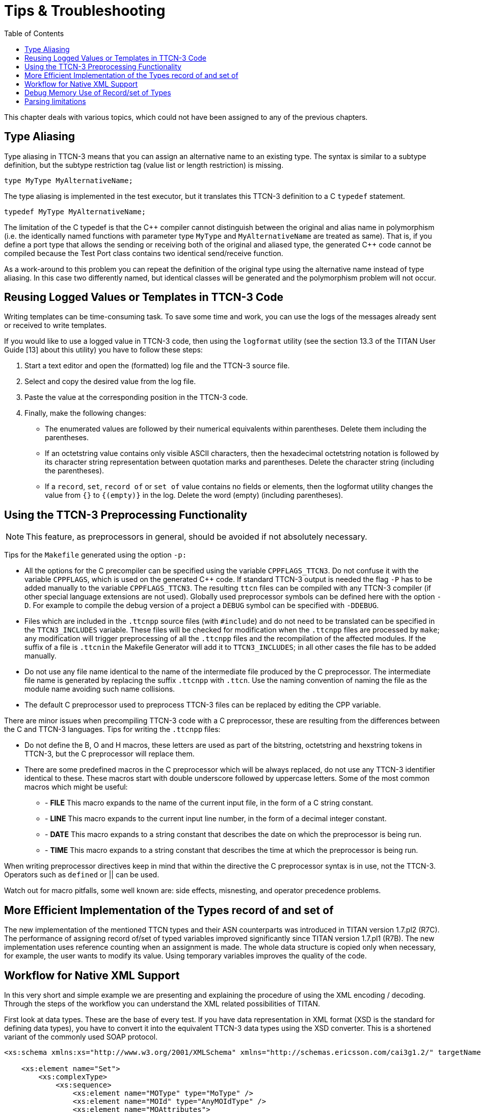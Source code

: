 = Tips & Troubleshooting
:toc:

This chapter deals with various topics, which could not have been assigned to any of the previous chapters.

== Type Aliasing

Type aliasing in TTCN-3 means that you can assign an alternative name to an existing type. The syntax is similar to a subtype definition, but the subtype restriction tag (value list or length restriction) is missing.

`type MyType MyAlternativeName;`

The type aliasing is implemented in the test executor, but it translates this TTCN-3 definition to a C `typedef` statement.

`typedef MyType MyAlternativeName;`

The limitation of the C typedef is that the {cpp} compiler cannot distinguish between the original and alias name in polymorphism (i.e. the identically named functions with parameter type `MyType` and `MyAlternativeName` are treated as same). That is, if you define a port type that allows the sending or receiving both of the original and aliased type, the generated {cpp} code cannot be compiled because the Test Port class contains two identical send/receive function.

As a work-around to this problem you can repeat the definition of the original type using the alternative name instead of type aliasing. In this case two differently named, but identical classes will be generated and the polymorphism problem will not occur.

[[reusing-logged-values-or-templates-in-ttcn-3-code]]
== Reusing Logged Values or Templates in TTCN-3 Code

Writing templates can be time-consuming task. To save some time and work, you can use the logs of the messages already sent or received to write templates.

If you would like to use a logged value in TTCN-3 code, then using the `logformat` utility (see the section 13.3 of the TITAN User Guide [13] about this utility) you have to follow these steps:

. Start a text editor and open the (formatted) log file and the TTCN-3 source file.
. Select and copy the desired value from the log file.
. Paste the value at the corresponding position in the TTCN-3 code.
. Finally, make the following changes:
+
* The enumerated values are followed by their numerical equivalents within parentheses. Delete them including the parentheses.
+
* If an octetstring value contains only visible ASCII characters, then the hexadecimal octetstring notation is followed by its character string representation between quotation marks and parentheses. Delete the character string (including the parentheses).
+
* If a `record`, `set`, `record of` or `set of` value contains no fields or elements, then the logformat utility changes the value from `{}` to `{(empty)}` in the log. Delete the word (empty) (including parentheses).

[[using-the-ttcn-3-preprocessing-functionality]]
== Using the TTCN-3 Preprocessing Functionality

NOTE: This feature, as preprocessors in general, should be avoided if not absolutely necessary.

Tips for the `Makefile` generated using the option `-p:`

* All the options for the C precompiler can be specified using the variable `CPPFLAGS_TTCN3`. Do not confuse it with the variable `CPPFLAGS`, which is used on the generated {cpp} code. If standard TTCN-3 output is needed the flag `-P` has to be added manually to the variable `CPPFLAGS_TTCN3`. The resulting `ttcn` files can be compiled with any TTCN-3 compiler (if other special language extensions are not used). Globally used preprocessor symbols can be defined here with the option `-D`. For example to compile the debug version of a project a `DEBUG` symbol can be specified with `-DDEBUG`.

* Files which are included in the `.ttcnpp` source files (with `#include`) and do not need to be translated can be specified in the `TTCN3_INCLUDES` variable. These files will be checked for modification when the `.ttcnpp` files are processed by `make`; any modification will trigger preprocessing of all the `.ttcnpp` files and the recompilation of the affected modules. If the suffix of a file is `.ttcnin` the Makefile Generator will add it to `TTCN3_INCLUDES`; in all other cases the file has to be added manually.

* Do not use any file name identical to the name of the intermediate file produced by the C preprocessor. The intermediate file name is generated by replacing the suffix `.ttcnpp` with `.ttcn`. Use the naming convention of naming the file as the module name avoiding such name collisions.

* The default C preprocessor used to preprocess TTCN-3 files can be replaced by editing the CPP variable.

There are minor issues when precompiling TTCN-3 code with a C preprocessor, these are resulting from the differences between the C and TTCN-3 languages. Tips for writing the `.ttcnpp` files:

* Do not define the B, O and H macros, these letters are used as part of the bitstring, octetstring and hexstring tokens in TTCN-3, but the C preprocessor will replace them.

* There are some predefined macros in the C preprocessor which will be always replaced, do not use any TTCN-3 identifier identical to these. These macros start with double underscore followed by uppercase letters. Some of the most common macros which might be useful:

** - *FILE* This macro expands to the name of the current input file, in the form of a C string constant.
** - *LINE* This macro expands to the current input line number, in the form of a decimal integer constant.
** - *DATE* This macro expands to a string constant that describes the date on which the preprocessor is being run.
** - *TIME* This macro expands to a string constant that describes the time at which the preprocessor is being run.

When writing preprocessor directives keep in mind that within the directive the C preprocessor syntax is in use, not the TTCN-3. Operators such as `defined` or || can be used.

Watch out for macro pitfalls, some well known are: side effects, misnesting, and operator precedence problems.

== More Efficient Implementation of the Types record of and set of

The new implementation of the mentioned TTCN types and their ASN counterparts was introduced in TITAN version 1.7.pl2 (R7C). The performance of assigning record of/set of typed variables improved significantly since TITAN version 1.7.pl1 (R7B). The new implementation uses reference counting when an assignment is made. The whole data structure is copied only when necessary, for example, the user wants to modify its value. Using temporary variables improves the quality of the code.

== Workflow for Native XML Support

In this very short and simple example we are presenting and explaining the procedure of using the XML encoding / decoding. Through the steps of the workflow you can understand the XML related possibilities of TITAN.

First look at data types. These are the base of every test. If you have data representation in XML format (XSD is the standard for defining data types), you have to convert it into the equivalent TTCN-3 data types using the XSD converter. This is a shortened variant of the commonly used SOAP protocol.
[source]
----
<xs:schema xmlns:xs="http://www.w3.org/2001/XMLSchema" xmlns="http://schemas.ericsson.com/cai3g1.2/" targetNamespace="http://schemas.ericsson.com/cai3g1.2/" elementFormDefault="qualified" attributeFormDefault="unqualified">

    <xs:element name="Set">
        <xs:complexType>
            <xs:sequence>
                <xs:element name="MOType" type="MoType" />
                <xs:element name="MOId" type="AnyMOIdType" />
                <xs:element name="MOAttributes">
                    <xs:complexType>
                        <xs:sequence>
                            <xs:element ref="SetMODefinition" />
                        </xs:sequence>
                    </xs:complexType>
                </xs:element>
                <xs:element name="extension" type="AnySequenceType"
                    minOccurs="0" />
            </xs:sequence>
        </xs:complexType>
    </xs:element>

    <xs:complexType name="AbstractSetAttributeType" abstract="true"/>

<xs:element name="SetMODefinition"
type="AbstractSetAttributeType" abstract="true"/>

    <xs:complexType name="AnyMOIdType">
        <xs:sequence>
            <xs:any namespace="##any"
processContents="lax" maxOccurs="unbounded"/>
        </xs:sequence>
    </xs:complexType>

    <xs:complexType name="AnySequenceType">
        <xs:sequence>
            <xs:any namespace="##any"
processContents="lax" maxOccurs="unbounded"/>
        </xs:sequence>
    </xs:complexType>

    <xs:simpleType name="MoType">
        <xs:restriction base="xs:string">
            <xs:pattern value="[A-Za-z][_A-Za-z0-9]*@.*"/>
        </xs:restriction>
    </xs:simpleType>

</xs:schema>
----

After conversion you have a TTCN-3 module whose name is derived from the targetNamespace attribute of <schema> element. This module contains only data types. Two other files are generated also with standardized base datatypes:

* UsefulTtcn3Types.ttcn

* XSD.ttcn

The content of the generated TTCN-3 file:
[source]
----
module schemas_ericsson_com_cai3g1_2 {

import from XSD all;

type record Set
{
    MoType mOType,
    AnyMOIdType mOId,
    record {
        SetMODefinition setMODefinition
    } mOAttributes,
    AnySequenceType extension_ optional
}
with {
variant (mOType) "name as capitalized";
variant (mOId) "name as capitalized";
variant (mOAttributes) "name as capitalized";
variant (mOAttributes.setMODefinition) "name as capitalized";
variant (extension_) "name as 'extension'";
};

type record AbstractSetAttributeType
{};

type AbstractSetAttributeType SetMODefinition;

type record AnyMOIdType
{
    record length(1 .. infinity) of XSD.String elem_list
}
with {
variant (elem_list) "untagged";
variant (elem_list[-]) "anyElement";
};

type record AnySequenceType
{
    record length(1 .. infinity) of XSD.String elem_list
}
with {
variant (elem_list) "untagged";
variant (elem_list[-]) "anyElement";
};

type XSD.String MoType /* (pattern "[A-Za-z][_A-Za-z0-9]*@.*") */;

}
with {
encode "XML";
variant "namespace as 'http://schemas.ericsson.com/cai3g1.2/'";
variant "controlNamespace 'http://www.w3.org/2001/XMLSchema-instance' prefix 'xsi'";
variant "elementFormQualified";
}
----

Also manually created type definitions can be used and combined together. This example shows the next module containing also data types.
[source]
----
module SOAP {

import from XSD all;
import from schemas_ericsson_com_cai3g1_2 all;

type record ApplicationHeaderContent
{};

type record ApplicationBodyContent {
    Set setRequest
};

type record SoapEnvelope {
    SoapHeader header optional,
    SoapBody body
}
with {
variant "name as 'Envelope'";
variant (header) "name as capitalized";
variant (body) "name as capitalized";
};

type record of ApplicationHeaderContent SoapHeader;

type union SoapBody {
    XSD.String fault,
    record of ApplicationBodyContent content
}
with {
variant (fault) "name as capitalized";
variant (content) "untagged";
variant (content[-]) "untagged";
};

}
with {
encode "XML";
variant "controlNamespace 'http://www.w3.org/2001/XMLSchema-instance' prefix 'xsi'";
variant "namespace as 'http://schemas.xmlsoap.org/soap/envelope/' prefix 'SOAP-ENV'";
variant "namespace as 'http://schemas.xmlsoap.org/soap/encoding/' prefix 'SOAP-ENC'";
variant "namespace as 'http://schemas.ericsson.com/cai3g1.1/' prefix 'ns3'";
}
----

The XML encoding/decoding can be accessed via external functions. To encode a value of the SoapEnvelope type (the top-level record type in our example) to XML, or to decode XML data into a value of SoapType, we can use external functions like the following:
[source]
----
module SOAP_ExternalFunctions {

import from SOAP all;

external function enc_SOAP(in SoapEnvelope pdu) return octetstring
with { extension "prototype (convert) encode(XER:XER_EXTENDED)" }

external function dec_SOAP(in octetstring stream) return SoapEnvelope
with { extension "prototype (convert) decode(XER:XER_EXTENDED)" }

}
----

The "prototype (convert)" attribute instructs the compiler to generate a {cpp} implementation for each of the external functions (see section 4.22.4 above). This permits the use of the encoding/decoding functions directly from TTCN-3 code.

In case more sophisticated processing is required (or some form of pre/postprocessing), the encoder/decoder functions can be reimplemented in {cpp}. The basic functionality provided by the compiler can be used as a starting point.

NOTE: In this case all the ``with'' attributes in the example above must be removed from the external function declaration (otherwise the compiler will generate the functions again with the same signature and duplicate symbol errors will appear at link time).

For representing the usage of encoding and decoding we created this demo module that contains one template definition and in the testcase we will apply encoding and decoding.
[source]
----
module demo {

import from SOAP all;
import from SOAP_ExternalFunctions all;

template SoapEnvelope SoapTemplate :=
{
  header := omit,
  body := {
    content := { {
        setRequest := {
          mOType       := "JB007",
          mOId         := {
            elem_list := {
             "<catalog><books count='3'/></catalog>",
             "<catalog><movies count='1'/></catalog>"
            }
          },
          mOAttributes := {
            setMODefinition := {
            }
          },
          extension_ := omit
        }
      } }
  }
}


type component SOAP_CT
{
  var octetstring v_encodedPDU, v_decodePDU;
  var SoapEnvelope v_decodedPDU;
}

testcase tc_encdec() runs on SOAP_CT
{
  v_encodedPDU := enc_SOAP(valueof(SoapTemplate));

  v_decodedPDU := dec_SOAP(v_encodedPDU);

  log("Encoded set request (SoapEnvelope): ", v_encodedPDU);
  log("Decoded set request (SoapEnvelope): ", v_decodedPDU);
}

control
{
  execute(tc_encdec());
}

}
----

The complete demo project is now ready. If running the test case a log file will be generated in which we can find the encoded representation of the value and the decoded variant.

The resulting XML encoding:
[source]
----
<ns3:Envelope xmlns:ns3='http://schemas.ericsson.com/cai3g1.1/'>
  <ns3:Body>
    <ns3:ApplicationBodyContent>
      <ns3:setRequest>
        <ns3:MOType>JB007</ns3:MOType>
        <ns3:MOId>
          <catalog><books count='3'/></catalog>
          <catalog><movies count='1'/></catalog>
        </ns3:MOId>
        <ns3:MOAttributes>
          <ns3:SetMODefinition/>
        </ns3:MOAttributes>
      </ns3:setRequest>
    </ns3:ApplicationBodyContent>
  </ns3:Body>
</ns3:Envelope>
The decoded format (a TTCN-3 value of type SoapEnvelope)

{
  header := omit,
  body := {
    content := { {
        setRequest := {
          mOType       := "JB007",
          mOId         := {
            elem_list := {
             "<catalog><books count='3'/></catalog>",
             "<catalog><movies count='1'/></catalog>"
            }
          },
          mOAttributes := {
            setMODefinition := {
            }
          },
          extension_ := omit
        }
      } }
  }
}
----

[[debug-memory-use-of-record-set-of-types]]
== Debug Memory Use of Record/set of Types

One of the common source of the memory leakage in the TTCN test suite is the ever-growing record/set of’s. In order to help the debug of such issue, the test suite should be compiled with `-DTITAN_MEMORY_DEBUG_SET_RECORD_OF` flag added to `CPPFLAGS` in the Makefile.

That flag activates a WARNING log statement, issued after every 1000th element added to the record/set of.

Example:
[source]
----
module test {

type component test_CT {}
type record of charstring roc

testcase tc_test() runs on test_CT
{
    var roc r:={}
    var integer k

    for(k:=0;k<10001;k:=k+1){
      r[sizeof(r)]:="a";
    }
}

control
{
  execute(tc_test())
}

}
----

Running of the example test above will produce the following log:
[source]
----
MTC@esekilxxen1844: Warning: New size of type @test.roc: 1000
MTC@esekilxxen1844: Warning: New size of type @test.roc: 2000
MTC@esekilxxen1844: Warning: New size of type @test.roc: 3000
MTC@esekilxxen1844: Warning: New size of type @test.roc: 4000
MTC@esekilxxen1844: Warning: New size of type @test.roc: 5000
MTC@esekilxxen1844: Warning: New size of type @test.roc: 6000
MTC@esekilxxen1844: Warning: New size of type @test.roc: 7000
MTC@esekilxxen1844: Warning: New size of type @test.roc: 8000
MTC@esekilxxen1844: Warning: New size of type @test.roc: 9000
MTC@esekilxxen1844: Warning: New size of type @test.roc: 10000
----

== Parsing limitations

The TITAN compiler uses `bison` for parsing TTCN-3 files. The parser cannot process every possible combination of TTCN-3 language elements. Some language elements can cause conflicts in the parser, because they can be interpreted in multiple ways (these are called `shift-reduce` conflicts).

One such conflict was introduced in version 7.1.0. It causes the semicolon (`;`) after an `altstep` call in an `alt` statement to no longer be optional (unless the `altstep` call is in the last `alt` branch).
For example:

[source]
----
alt {
  [] myAltstep()
  [] myPort.receive(integer: ?) { ... }
}
----

If the semicolon after `myAltstep()` is omitted, then the parser is conflicted in how to interpret the following left square bracket (`[`) character.

* It can be interpreted as the continuation of the reference to `myAltstep`, in which case a square bracket would be the start of an array index applied to the return value of `myAltstep`. This is the `shift` case. (Function, altstep and testcase calls cannot be distinguished during parsing. This happens later during semantic checking.)
* It can be interpreted as the start of the next `alt` branch. This is the `reduce` case.

The `bison` parser is greedy and will always choose the `shift` case in these types of conflicts. In this case it will display an error message, saying that an array index was expected instead of the right square bracket (`]`). This error can be avoided by adding the omitted semicolon after `myAltstep()`.

There are many similar conficts in the compiler's parser. Most of them are caused by semicolons at the end of statements being optional. Many of them very unlikely to occur in actual TTCN-3 code.

Example 2:
[source]
----
function g() {
  return
  f();
}
----

In this case the parser interprets the `f()` function call as the return value of function `g` (`shift` case), instead of the next statement after an empty `return` statement (`reduce` case). A semicolon after `return` would resolve the conflict. However, such code would be pointless, since statements after `return` will not be executed.

Example 3:
[source]
----
altstep as() runs on CT {
  template integer t := a
  [] tmr.timeout { log("timeout"); }
}
----

Yet another conflict between array indexes and alt-guards: if whatever is at the end of the last local declaration in an `altstep` can in theory be indexed, then the following square brackets will be interpreted as an array index instead of an alt-guard. A semicolon at the end of the local declaration would resolve this conflict.
